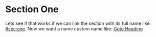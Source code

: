 * Section One
:PROPERTIES:
:CUSTOM_ID: sec:one
:END:

Lets see if that works if we can link the section with its full name like:
[[#sec:one]]. Now we want a name custom name like: [[#sec:one][Goto Heading]]
